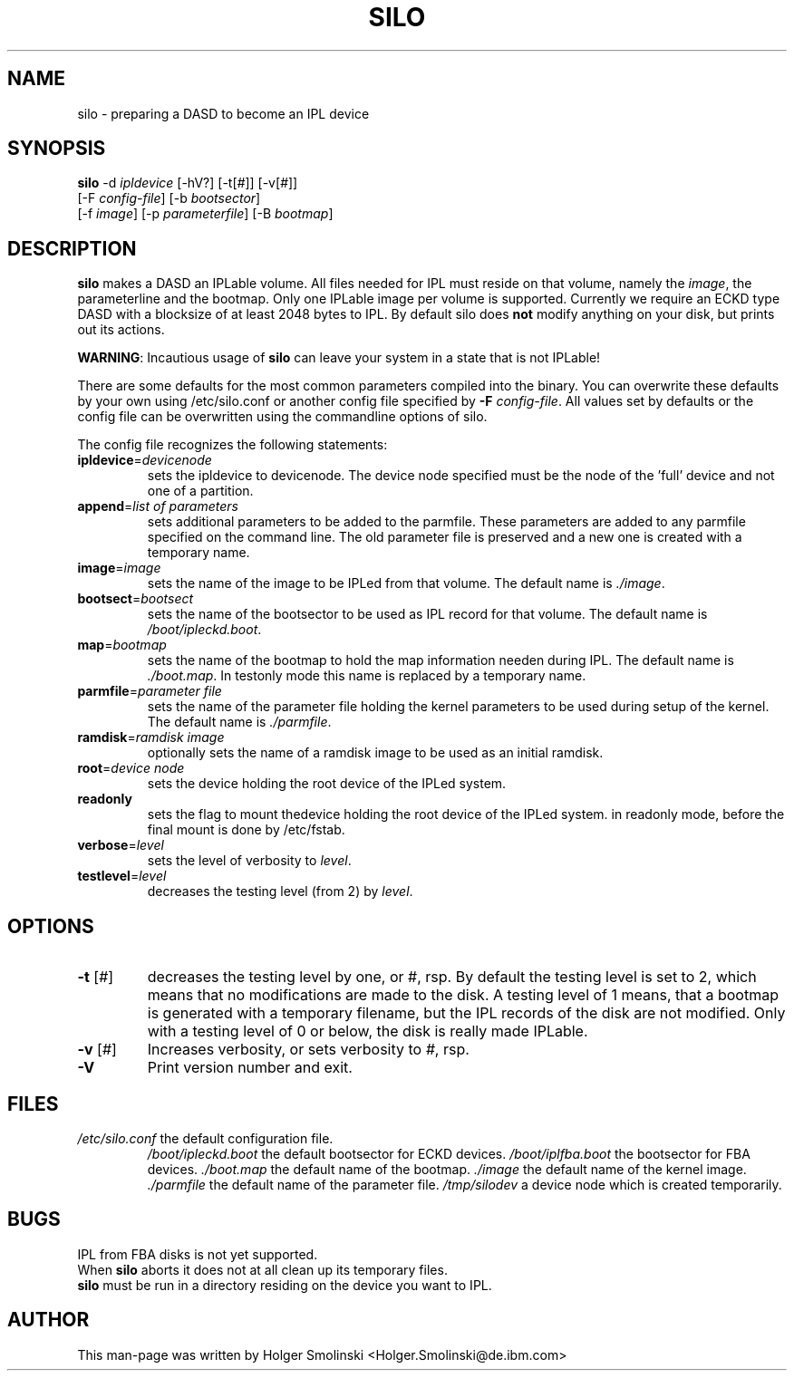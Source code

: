 .TH SILO 8 "Thu Feb 17 2000"
.UC 4
.SH NAME
silo \- preparing a DASD to become an IPL device
.SH SYNOPSIS
\fBsilo\fR -d \fIipldevice\fR [-hV?] [-t[\fI#\fR]] [-v[\fI#\fR]]
 [-F \fIconfig-file\fR] [-b \fIbootsector\fR]
 [-f \fIimage\fR] [-p \fIparameterfile\fR] [-B \fIbootmap\fR]
.SH DESCRIPTION
\fBsilo\fR makes a DASD an IPLable volume. All files needed for IPL must 
reside on that volume, namely the \fIimage\fR, the \FIparameterline\fR and
the bootmap. 
Only one IPLable image per volume is supported. Currently we require an ECKD
type DASD with a blocksize of at least 2048 bytes to IPL. By default silo
does \fBnot\fR modify anything on your disk, but prints out its actions.

\fBWARNING\fR: Incautious usage of \fBsilo\fR can leave your system in a 
state that is not IPLable!

There are some defaults for the most common parameters compiled into the
binary. You can overwrite these defaults by your own using /etc/silo.conf
or another config file specified by \fB-F\fR \fIconfig-file\fR. All values
set by defaults or the config file can be overwritten using the commandline
options of silo. 

The config file recognizes the following statements:
.TP
\fBipldevice\fR=\fIdevicenode\fR
sets the ipldevice to devicenode. The device node specified must be the node
of the 'full' device and not one of a partition. 

.TP
\fBappend\fR=\fIlist of parameters\fR
sets additional parameters to be added to the parmfile. These parameters are
added to any parmfile specified on the command line. The old parameter file
is preserved and a new one is created with a temporary name.

.TP
\fBimage\fR=\fIimage\fR
sets the name of the image to be IPLed from that volume. The default name
is \fI./image\fR.

.TP
\fBbootsect\fR=\fIbootsect\fR
sets the name of the bootsector to be used as IPL record for that volume.
The default name is \fI/boot/ipleckd.boot\fR.

.TP
\fBmap\fR=\fIbootmap\fR
sets the name of the bootmap to hold the map information needen during IPL.
The default name is \fI./boot.map\fR. In testonly mode this name is replaced
by a temporary name.
.TP
\fBparmfile\fR=\fIparameter file\fR
sets the name of the parameter file holding the kernel parameters to be used
during setup of the kernel. The default name is \fI./parmfile\fR.

.TP
\fBramdisk\fR=\fIramdisk image\fR
optionally sets the name of a ramdisk image to be used as an initial ramdisk.

.TP
\fBroot\fR=\fIdevice node\fR
sets the device holding the root device of the IPLed system.

.TP
\fBreadonly\fR
sets the flag to mount thedevice holding the root device of the IPLed system.
in readonly mode, before the final mount is done by /etc/fstab.

.TP
\fBverbose\fR=\fIlevel\fR
sets the level of verbosity to \fIlevel\fR.

.TP
\fBtestlevel\fR=\fIlevel\fR
decreases the testing level (from 2) by \fIlevel\fR.

.SH OPTIONS
.TP
\fB-t\fR [\fI#\fR]
decreases the testing level by one, or \fi#\fR, rsp. By default the testing
level is set to 2, which means that no modifications are made to the disk.
A testing level of 1 means, that a bootmap is generated with a temporary
filename, but the IPL records of the disk are not modified. Only with a
testing level of 0 or below, the disk is really made IPLable.

.TP
\fB-v\fR [\fI#\fR]
Increases verbosity, or sets verbosity to \fI#\fR, rsp.

.TP
\fB-V\fR 
Print version number and exit.

.SH FILES
.TP
\fI/etc/silo.conf\fR the default configuration file.
\fI/boot/ipleckd.boot\fR the default bootsector for ECKD devices.
\fI/boot/iplfba.boot\fR the bootsector for FBA devices.
\fI./boot.map\fR the default name of the bootmap.
\fI./image\fR the default name of the kernel image.
\fI./parmfile\fR the default name of the parameter file.
\fI/tmp/silodev\fR a device node which is created temporarily.

.SH BUGS
.TP
IPL from FBA disks is not yet supported.
.TP
When \fBsilo\fR aborts it does not at all clean up its temporary files.
.TP
\fBsilo\fR must be run in a directory residing on the device you want to IPL.

.SH AUTHOR
.nf
This man-page was written by Holger Smolinski <Holger.Smolinski@de.ibm.com>
.fi
